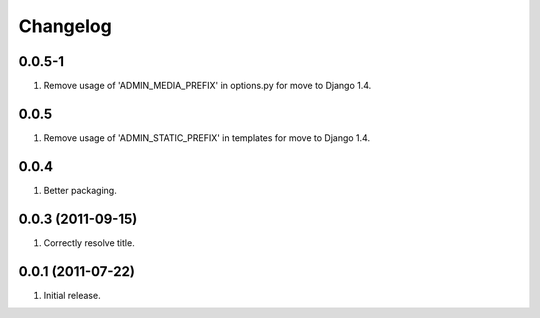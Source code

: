 Changelog
=========

0.0.5-1
-------
#. Remove usage of 'ADMIN_MEDIA_PREFIX' in options.py for move to Django 1.4.

0.0.5
-----
#. Remove usage of 'ADMIN_STATIC_PREFIX' in templates for move to Django 1.4.

0.0.4
-----
#. Better packaging.

0.0.3 (2011-09-15)
------------------
#. Correctly resolve title.

0.0.1 (2011-07-22)
------------------
#. Initial release.

